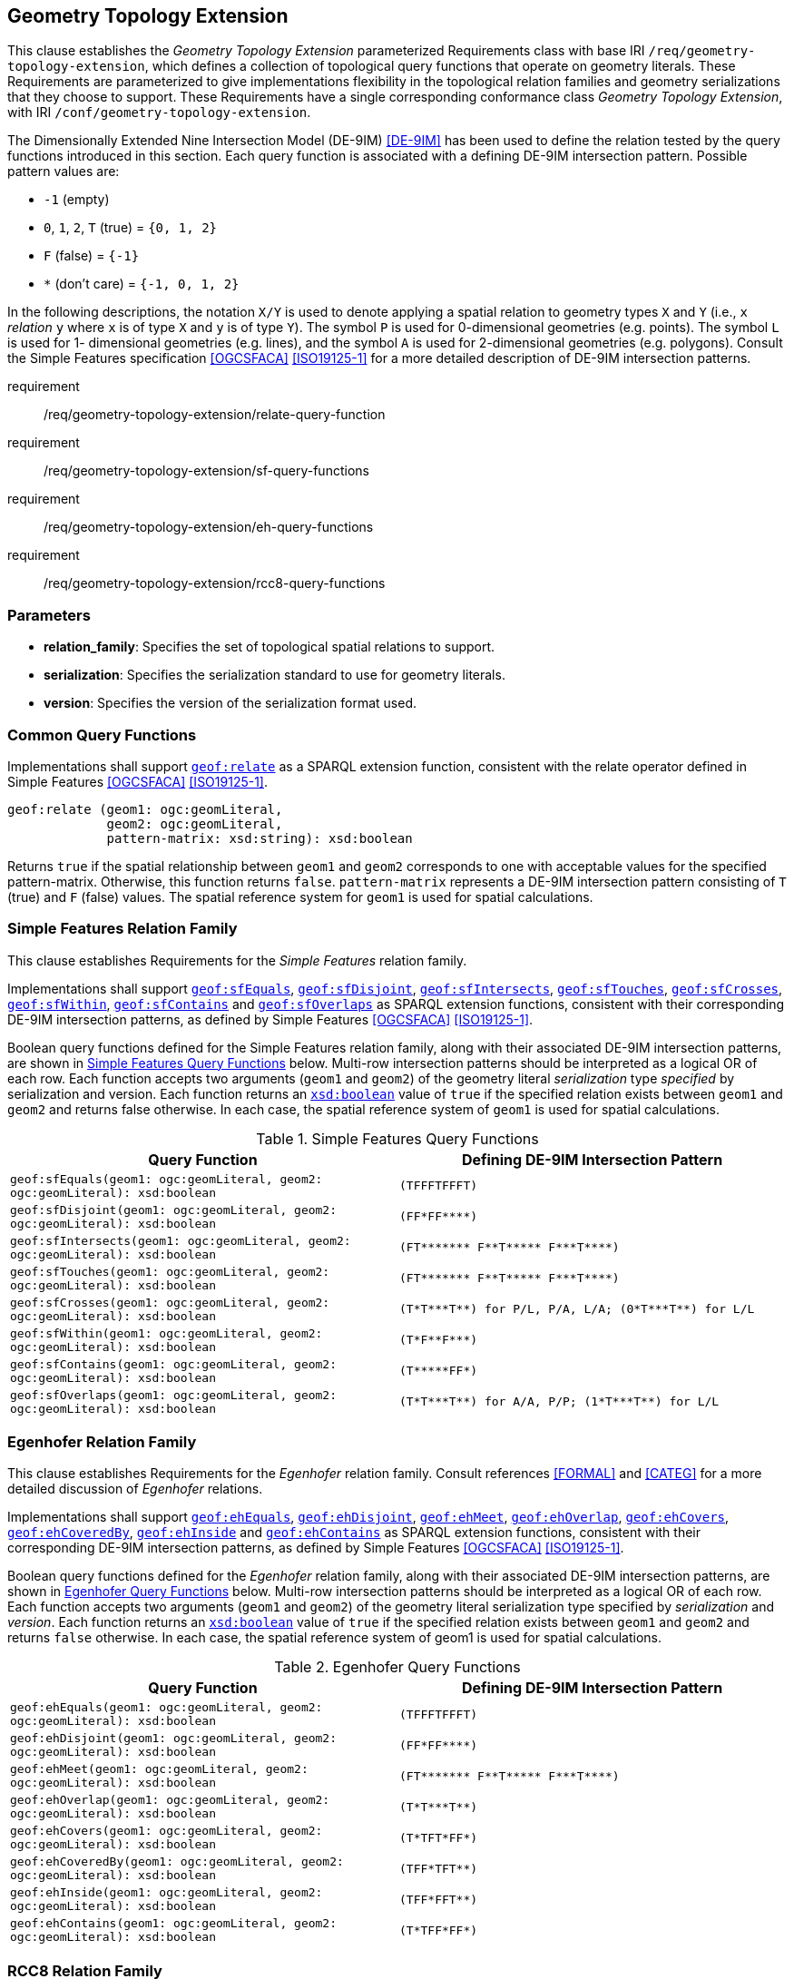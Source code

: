 [[geometry_extension]]
== Geometry Topology Extension

This clause establishes the _Geometry Topology Extension_ parameterized Requirements class with base IRI `/req/geometry-topology-extension`, which defines a collection of topological query functions that operate on geometry literals. These Requirements are parameterized to give implementations flexibility in the topological relation families and geometry serializations that they choose to support. These Requirements have a single corresponding conformance class _Geometry Topology Extension_, with IRI `/conf/geometry-topology-extension`.

The Dimensionally Extended Nine Intersection Model (DE-9IM) <<DE-9IM>> has been used to define the relation tested by the query functions introduced in this section. Each query function is associated with a defining DE-9IM intersection pattern. Possible pattern values are:

* `-1` (empty)
* `0`, `1`, `2`, `T` (true) = `{0, 1, 2}`
* `F` (false) = `{-1}`
* `*` (don't care) = `{-1, 0, 1, 2}`

In the following descriptions, the notation `X/Y` is used to denote applying a spatial relation to geometry types `X` and `Y` (i.e., `x` _relation_ `y` where `x` is of type `X` and `y` is of type `Y`). The symbol `P` is used for 0-dimensional geometries (e.g. points). The symbol `L` is used for 1- dimensional geometries (e.g. lines), and the symbol `A` is used for 2-dimensional geometries (e.g. polygons). Consult the Simple Features specification <<OGCSFACA>> <<ISO19125-1>> for a more detailed description of DE-9IM intersection patterns.

[requirements_class,identifier="/req/geometry-topology-extension",subject="Implementation Specification"]
====
requirement:: /req/geometry-topology-extension/relate-query-function
requirement:: /req/geometry-topology-extension/sf-query-functions
requirement:: /req/geometry-topology-extension/eh-query-functions
requirement:: /req/geometry-topology-extension/rcc8-query-functions
====

=== Parameters

* **relation_family**: Specifies the set of topological spatial relations to support.  
* **serialization**: Specifies the serialization standard to use for geometry literals.  
* **version**: Specifies the version of the serialization format used. 

=== Common Query Functions

[[req_geometry-topology-extension_relate-query-function]]
[requirement,identifier="/req/geometry-topology-extension/relate-query-function"]
====
Implementations shall support 
<<Function: geof:relate, `geof:relate`>> 
as a SPARQL extension function, consistent with the relate operator defined in Simple Features <<OGCSFACA>> <<ISO19125-1>>.
====

[%unnumbered]
```
geof:relate (geom1: ogc:geomLiteral, 
             geom2: ogc:geomLiteral, 
             pattern-matrix: xsd:string): xsd:boolean
```

Returns `true` if the spatial relationship between `geom1` and `geom2` corresponds to one with acceptable values for the specified pattern-matrix. Otherwise, this function returns `false`. `pattern-matrix` represents a DE-9IM intersection pattern consisting of `T` (true) and `F` (false) values. The spatial reference system for `geom1` is used for spatial calculations.

=== Simple Features Relation Family

This clause establishes Requirements for the _Simple Features_ relation family.

[[req_geometry-topology-extension_sf-query-functions]]
[requirement,identifier="/req/geometry-topology-extension/sf-query-functions"]
====
Implementations shall support 
http://www.opengis.net/def/function/geosparql/sfEquals[`geof:sfEquals`], 
http://www.opengis.net/def/function/geosparql/sfDisjoint[`geof:sfDisjoint`], 
http://www.opengis.net/def/function/geosparql/sfIntersects[`geof:sfIntersects`], 
http://www.opengis.net/def/function/geosparql/sfTouches[`geof:sfTouches`], 
http://www.opengis.net/def/function/geosparql/sfCrosses[`geof:sfCrosses`], 
http://www.opengis.net/def/function/geosparql/sfWithin[`geof:sfWithin`], 
http://www.opengis.net/def/function/geosparql/sfContains[`geof:sfContains`] and 
http://www.opengis.net/def/function/geosparql/sfOverlaps[`geof:sfOverlaps`] 
as SPARQL extension functions, consistent with their corresponding DE-9IM intersection patterns, as defined by Simple Features <<OGCSFACA>> <<ISO19125-1>>.
====

Boolean query functions defined for the Simple Features relation family, along with their associated DE-9IM intersection patterns, are shown in <<simple_features_query_functions>> below. Multi-row intersection patterns should be interpreted as a logical OR of each row. Each function accepts two arguments (`geom1` and `geom2`) of the geometry literal _serialization_ type _specified_ by serialization and version. Each function returns an http://www.w3.org/2001/XMLSchema#boolean[`xsd:boolean`] value of `true` if the specified relation exists between `geom1` and `geom2` and returns false otherwise. In each case, the spatial reference system of `geom1` is used for spatial calculations.

[[simple_features_query_functions]]
.Simple Features Query Functions
|===
|Query Function | Defining DE-9IM Intersection Pattern

|```geof:sfEquals(geom1: ogc:geomLiteral, 
                geom2: ogc:geomLiteral): xsd:boolean``` | `+(TFFFTFFFT)+`
| ```geof:sfDisjoint(geom1: ogc:geomLiteral, 
                geom2: ogc:geomLiteral): xsd:boolean``` | `+(FF*FF****)+`
| ```geof:sfIntersects(geom1: ogc:geomLiteral, 
                geom2: ogc:geomLiteral): xsd:boolean``` | `+(FT******* F**T***** F***T****)+`
| ```geof:sfTouches(geom1: ogc:geomLiteral, 
                geom2: ogc:geomLiteral): xsd:boolean``` | `+(FT******* F**T***** F***T****)+`
| ```geof:sfCrosses(geom1: ogc:geomLiteral, 
                geom2: ogc:geomLiteral): xsd:boolean``` | `+(T*T***T**) for P/L, P/A, L/A; (0*T***T**) for L/L+`
| ```geof:sfWithin(geom1: ogc:geomLiteral, 
                geom2: ogc:geomLiteral): xsd:boolean``` | `+(T*F**F***)+`
| ```geof:sfContains(geom1: ogc:geomLiteral, 
                geom2: ogc:geomLiteral): xsd:boolean``` | `+(T*****FF*)+`
| ```geof:sfOverlaps(geom1: ogc:geomLiteral, 
                geom2: ogc:geomLiteral): xsd:boolean``` | `+(T*T***T**) for A/A, P/P; (1*T***T**) for L/L+`
|===

=== Egenhofer Relation Family 

This clause establishes Requirements for the _Egenhofer_ relation family. Consult references <<FORMAL>> and <<CATEG>> for a more detailed discussion of _Egenhofer_ relations.

[[req_geometry-topology-extension_eh-query-functions]]
[requirement,identifier="/req/geometry-topology-extension/eh-query-functions"]
====
Implementations shall support 
http://www.opengis.net/def/function/geosparql/ehEquals[`geof:ehEquals`], 
http://www.opengis.net/def/function/geosparql/ehDisjoint[`geof:ehDisjoint`], 
http://www.opengis.net/def/function/geosparql/ehMeet[`geof:ehMeet`], 
http://www.opengis.net/def/function/geosparql/ehOverlap[`geof:ehOverlap`], 
http://www.opengis.net/def/function/geosparql/ehCovers[`geof:ehCovers`], 
http://www.opengis.net/def/function/geosparql/ehCoveredBy[`geof:ehCoveredBy`], 
http://www.opengis.net/def/function/geosparql/ehInside[`geof:ehInside`] and 
http://www.opengis.net/def/function/geosparql/ehContains[`geof:ehContains`] 
as SPARQL extension functions, consistent with their corresponding DE-9IM intersection patterns, as defined by Simple Features <<OGCSFACA>> <<ISO19125-1>>.
====

Boolean query functions defined for the _Egenhofer_ relation family, along with their associated DE-9IM intersection patterns, are shown in <<egenhofer_query_functions>> below. Multi-row intersection patterns should be interpreted as a logical OR of each row. Each function accepts two arguments (`geom1` and `geom2`) of the geometry literal serialization type specified by _serialization_ and _version_. Each function returns an http://www.w3.org/2001/XMLSchema#boolean[`xsd:boolean`] value of `true` if the specified relation exists between `geom1` and `geom2` and returns `false` otherwise. In each case, the spatial reference system of geom1 is used for spatial calculations.

[[egenhofer_query_functions]]
.Egenhofer Query Functions
|===
|Query Function | Defining DE-9IM Intersection Pattern

|```geof:ehEquals(geom1: ogc:geomLiteral, 
                geom2: ogc:geomLiteral): xsd:boolean``` | `+(TFFFTFFFT)+`
| ```geof:ehDisjoint(geom1: ogc:geomLiteral, 
                geom2: ogc:geomLiteral): xsd:boolean``` | `+(FF*FF****)+`
| ```geof:ehMeet(geom1: ogc:geomLiteral, 
                geom2: ogc:geomLiteral): xsd:boolean``` | `+(FT******* F**T***** F***T****)+`
| ```geof:ehOverlap(geom1: ogc:geomLiteral, 
                geom2: ogc:geomLiteral): xsd:boolean``` | `+(T*T***T**)+`
| ```geof:ehCovers(geom1: ogc:geomLiteral, 
                geom2: ogc:geomLiteral): xsd:boolean``` | `+(T*TFT*FF*)+`
| ```geof:ehCoveredBy(geom1: ogc:geomLiteral, 
                geom2: ogc:geomLiteral): xsd:boolean``` | `+(TFF*TFT**)+`
| ```geof:ehInside(geom1: ogc:geomLiteral, 
                geom2: ogc:geomLiteral): xsd:boolean``` | `+(TFF*FFT**)+`
| ```geof:ehContains(geom1: ogc:geomLiteral, 
                geom2: ogc:geomLiteral): xsd:boolean``` | `+(T*TFF*FF*)+`
|===

=== RCC8 Relation Family

This clause establishes Requirements for the _RCC8_ relation family. Consult references <<QUAL>> and <<LOGIC>> for a more detailed discussion of _RCC8_ relations.

[[req_geometry-topology-extension_rcc8-query-functions]]
[requirement,identifier="/req/geometry-topology-extension/rcc8-query-functions"]
====
Implementations shall support 
http://www.opengis.net/def/function/geosparql/rcc8eq[`geof:rcc8eq`], 
http://www.opengis.net/def/function/geosparql/rcc8dc[`geof:rcc8dc`], 
http://www.opengis.net/def/function/geosparql/rcc8ec[`geof:rcc8ec`], 
http://www.opengis.net/def/function/geosparql/rcc8po[`geof:rcc8po`], 
http://www.opengis.net/def/function/geosparql/rcc8tppi[`geof:rcc8tppi`], 
http://www.opengis.net/def/function/geosparql/rcc8tpp[`geof:rcc8tpp`], 
http://www.opengis.net/def/function/geosparql/rcc8ntpp[`geof:rcc8ntpp`] and 
http://www.opengis.net/def/function/geosparql/rcc8ntppi[`geof:rcc8ntppi`] 
as SPARQL extension functions, consistent with their corresponding DE-9IM intersection patterns, as defined by Simple Features <<OGCSFACA>> <<ISO19125-1>>.
====

Boolean query functions defined for the _RCC8_ relation family, along with their associated DE-9IM intersection patterns, are shown in <<rcc8_query_functions>> below. Each function accepts two arguments (`geom1` and `geom2`) of the geometry literal serialization type specified by _serialization_ and _version_. Each function returns an http://www.w3.org/2001/XMLSchema#boolean[`xsd:boolean`] value of `true` if the specified relation exists between `geom1` and `geom2` and returns `false` otherwise. In each case, the spatial reference system of geom1 is used for spatial calculations.

[[rcc8_query_functions]]
.RCC8 Query Functions
|===
|Query Function | Defining DE-9IM Intersection Pattern

|```geof:rcc8eq(geom1: ogc:geomLiteral, 
                geom2: ogc:geomLiteral): xsd:boolean``` | `+(TFFFTFFFT)+`
| ```geof:rcc8dc(geom1: ogc:geomLiteral, 
                geom2: ogc:geomLiteral): xsd:boolean``` | `+(FFTFFTTTT)+`
| ```geof:rcc8ec(geom1: ogc:geomLiteral, 
                geom2: ogc:geomLiteral): xsd:boolean``` | `+(FFTFTTTTT)+`
| ```geof:rcc8po(geom1: ogc:geomLiteral, 
                geom2: ogc:geomLiteral): xsd:boolean``` | `+(TTTTTTTTT)+`
| ```geof:rcc8tppi(geom1: ogc:geomLiteral, 
                geom2: ogc:geomLiteral): xsd:boolean``` | `+(TTTFTTFFT)+`
| ```geof:rcc8tpp(geom1: ogc:geomLiteral, 
                geom2: ogc:geomLiteral): xsd:boolean``` | `+(TFFTTFTTT)+`
| ```geof:rcc8ntpp(geom1: ogc:geomLiteral, 
                geom2: ogc:geomLiteral): xsd:boolean``` | `+(TFFTFFTTT)+`
| ```geof:rcc8ntppi(geom1: ogc:geomLiteral, 
                geom2: ogc:geomLiteral): xsd:boolean``` | `+(TTTFFTFFT)+`
|===

